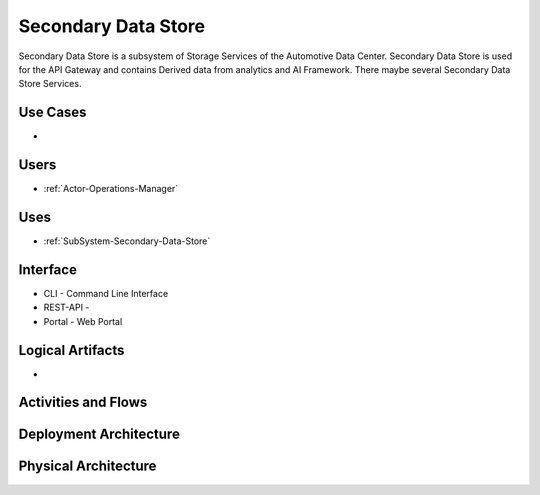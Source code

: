 .. _SubSystem-Secondary-Data-Store:

Secondary Data Store
====================

Secondary Data Store is a subsystem of Storage Services of the Automotive Data Center.
Secondary Data Store is used for the API Gateway and contains Derived data from analytics
and AI Framework. There maybe several Secondary Data Store Services.


Use Cases
---------

*

.. image:: UseCases.png

Users
-----

* :ref:`Actor-Operations-Manager`

.. image:: UserInteraction.png

Uses
----

* :ref:`SubSystem-Secondary-Data-Store`

Interface
---------

* CLI - Command Line Interface
* REST-API -
* Portal - Web Portal

Logical Artifacts
-----------------

*

.. image:: Logical.png

Activities and Flows
--------------------

.. image::  Process.png

Deployment Architecture
-----------------------

.. image:: Deployment.png

Physical Architecture
---------------------

.. image:: Physical.png

